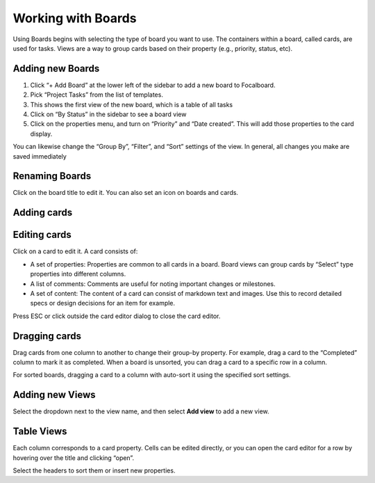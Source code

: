 Working with Boards
===================

Using Boards begins with selecting the type of board you want to use. The containers within a board, called cards, are used for tasks. Views are a way to group cards based on their property (e.g., priority, status, etc).

Adding new Boards
-----------------

1. Click “+ Add Board” at the lower left of the sidebar to add a new board to Focalboard.
2. Pick “Project Tasks” from the list of templates.
3. This shows the first view of the new board, which is a table of all tasks 
4. Click on “By Status” in the sidebar to see a board view 
5. Click on the properties menu, and turn on “Priority” and “Date created”. This will add those properties to the card display. 

You can likewise change the “Group By”, “Filter”, and “Sort” settings of the view. In general, all changes you make are saved immediately

Renaming Boards
---------------

Click on the board title to edit it. You can also set an icon on boards and cards.

Adding cards
-----------

Editing cards 
-------------

Click on a card to edit it. A card consists of:

- A set of properties: Properties are common to all cards in a board. Board views can group cards by “Select” type properties into different columns.
- A list of comments: Comments are useful for noting important changes or milestones.
- A set of content: The content of a card can consist of markdown text and images. Use this to record detailed specs or design decisions for an item for example.

Press ESC or click outside the card editor dialog to close the card editor.

Dragging cards 
--------------

Drag cards from one column to another to change their group-by property. For example, drag a card to the “Completed” column to mark it as completed. When a board is unsorted, you can drag a card to a specific row in a column.

For sorted boards, dragging a card to a column with auto-sort it using the specified sort settings.

Adding new Views 
----------------

Select the dropdown next to the view name, and then select **Add view** to add a new view.

Table Views 
-----------

Each column corresponds to a card property. Cells can be edited directly, or you can open the card editor for a row by hovering over the title and clicking “open”.

Select the headers to sort them or insert new properties.
